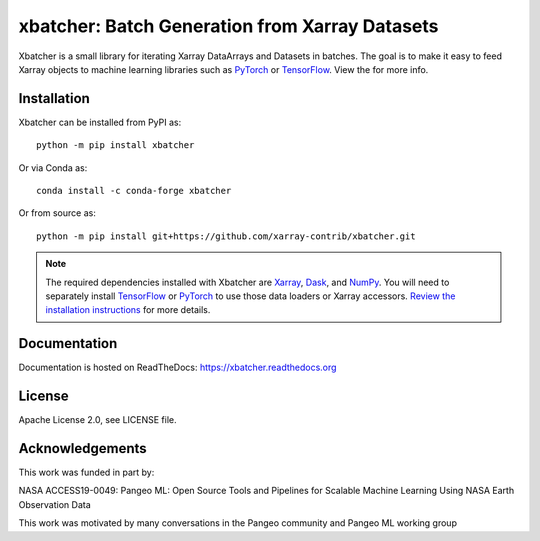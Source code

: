 xbatcher: Batch Generation from Xarray Datasets
===============================================

|Build Status| |codecov| |docs| |pypi| |conda-forge| |license| |zenodo|


Xbatcher is a small library for iterating Xarray DataArrays and Datasets in
batches. The goal is to make it easy to feed Xarray objects to machine
learning libraries such as PyTorch_ or TensorFlow_. View the |docs| for more
info.

.. _TensorFlow: https://www.tensorflow.org/

.. _PyTorch: https://pytorch.org/


.. |Build Status| image:: https://github.com/xarray-contrib/xbatcher/workflows/CI/badge.svg
   :target: https://github.com/xarray-contrib/xbatcher/actions
   :alt: github actions build status
.. |codecov| image:: https://codecov.io/gh/xarray-contrib/xbatcher/branch/main/graph/badge.svg
   :target: https://codecov.io/gh/xarray-contrib/xbatcher
   :alt: code coverage
.. |docs| image:: http://readthedocs.org/projects/xbatcher/badge/?version=latest
   :target: http://xbatcher.readthedocs.org/en/latest/?badge=latest
   :alt: docs
.. |pypi| image:: https://img.shields.io/pypi/v/xbatcher.svg
   :target: https://pypi.python.org/pypi/xbatcher
   :alt: pypi
.. |conda-forge| image:: https://img.shields.io/conda/vn/conda-forge/xbatcher.svg
   :target: https://anaconda.org/conda-forge/xbatcher
   :alt: conda-forge
.. |license| image:: https://img.shields.io/github/license/xarray-contrib/xbatcher.svg
   :target: https://github.com/xarray-contrib/xbatcher
   :alt: license
.. |zenodo| image:: https://zenodo.org/badge/DOI/10.5281/zenodo.13776824.svg
   :target: https://doi.org/10.5281/zenodo.13776824
   :alt: zenodo

Installation
------------

Xbatcher can be installed from PyPI as::

    python -m pip install xbatcher

Or via Conda as::

    conda install -c conda-forge xbatcher

Or from source as::

    python -m pip install git+https://github.com/xarray-contrib/xbatcher.git

.. note::
   The required dependencies installed with Xbatcher are `Xarray <https://xarray.dev/>`_,
   `Dask <https://www.dask.org/>`_, and `NumPy <https://numpy.org/>`_.
   You will need to separately install `TensorFlow <https://www.tensorflow.org/>`_
   or `PyTorch <https://pytorch.org/>`_ to use those data loaders or
   Xarray accessors. `Review the installation instructions <https://xbatcher.readthedocs.io/en/latest/#optional-dependencies>`_
   for more details.

Documentation
-------------

Documentation is hosted on ReadTheDocs: https://xbatcher.readthedocs.org

License
------------

Apache License 2.0, see LICENSE file.

Acknowledgements
----------------

This work was funded in part by:

NASA ACCESS19-0049: Pangeo ML: Open Source Tools and Pipelines for Scalable Machine Learning Using NASA Earth Observation Data

This work was motivated by many conversations in the Pangeo community and Pangeo ML working group
